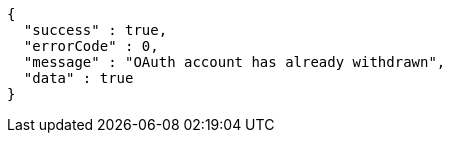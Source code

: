 [source,options="nowrap"]
----
{
  "success" : true,
  "errorCode" : 0,
  "message" : "OAuth account has already withdrawn",
  "data" : true
}
----